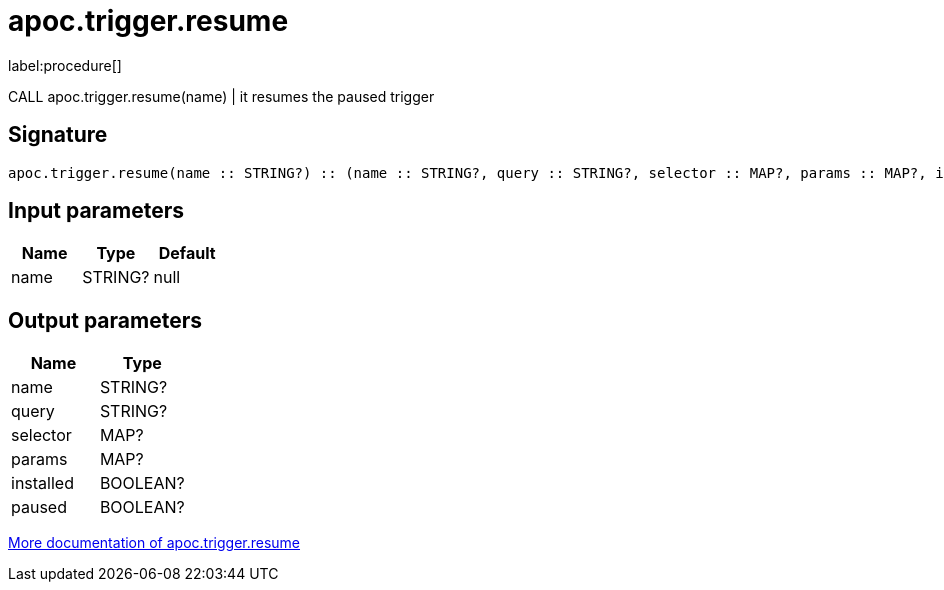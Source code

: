 ////
This file is generated by DocsTest, so don't change it!
////

= apoc.trigger.resume
:description: This section contains reference documentation for the apoc.trigger.resume procedure.

label:procedure[]

[.emphasis]
CALL apoc.trigger.resume(name) | it resumes the paused trigger

== Signature

[source]
----
apoc.trigger.resume(name :: STRING?) :: (name :: STRING?, query :: STRING?, selector :: MAP?, params :: MAP?, installed :: BOOLEAN?, paused :: BOOLEAN?)
----

== Input parameters
[.procedures, opts=header]
|===
| Name | Type | Default 
|name|STRING?|null
|===

== Output parameters
[.procedures, opts=header]
|===
| Name | Type 
|name|STRING?
|query|STRING?
|selector|MAP?
|params|MAP?
|installed|BOOLEAN?
|paused|BOOLEAN?
|===

xref::job-management/triggers.adoc[More documentation of apoc.trigger.resume,role=more information]

